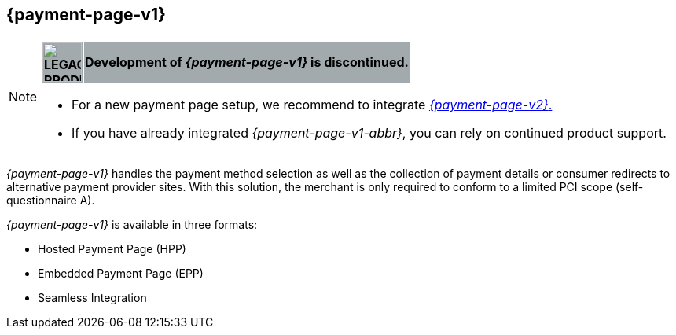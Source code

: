 [#PP]
== {payment-page-v1}

[NOTE]
====
[%autowidth, cols=","]
|===
^s| {set:cellbgcolor:#a2aaad} image:images/icons/legacyProduct.png[LEGACY PRODUCT, width=50, title="Development of this product is discontinued."]    
s| [black]#Development of _{payment-page-v1}_ is discontinued.#
|===


- For a new payment page setup, we recommend to integrate <<WPP, _{payment-page-v2}_.>> 
- If you have already integrated _{payment-page-v1-abbr}_, you can rely on continued product support.

//-
====

_{payment-page-v1}_ handles the payment method selection as
well as the collection of payment details or consumer redirects to
alternative payment provider sites. With this solution, the merchant
is only required to conform to a limited PCI scope (self-questionnaire
A).

_{payment-page-v1}_ is available in three formats:

- Hosted Payment Page (HPP)
- Embedded Payment Page (EPP)
- Seamless Integration

//-
